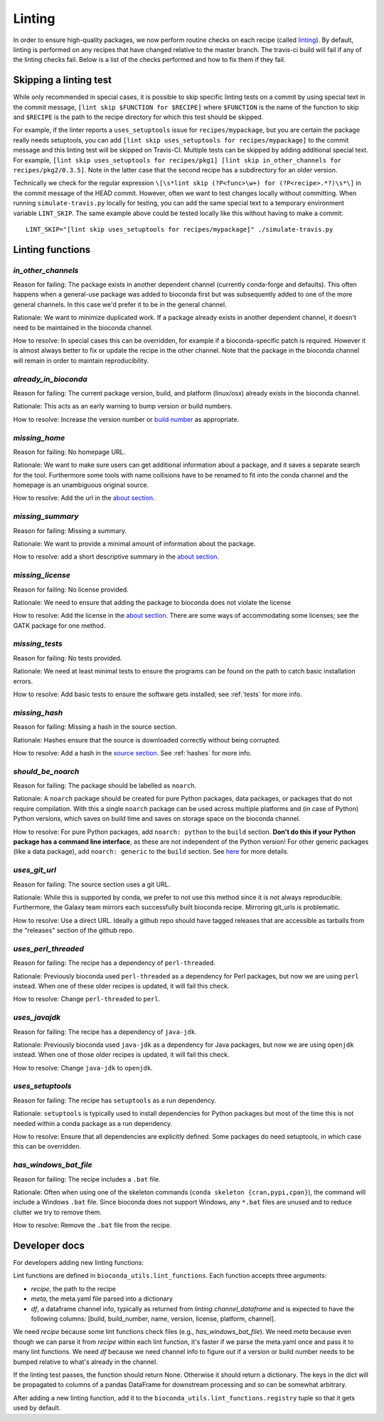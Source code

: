 Linting
=======

In order to ensure high-quality packages, we now perform routine checks on each
recipe (called `linting
<http://stackoverflow.com/questions/8503559/what-is-linting>`_). By default,
linting is performed on any recipes that have changed relative to the master
branch. The travis-ci build will fail if any of the linting checks fail. Below
is a list of the checks performed and how to fix them if they fail.

Skipping a linting test
-----------------------
While only recommended in special cases, it is possible to skip specific
linting tests on a commit by using special text in the commit message, ``[lint
skip $FUNCTION for $RECIPE]`` where ``$FUNCTION`` is the name of the function to
skip and ``$RECIPE`` is the path to the recipe directory for which this test
should be skipped.

For example, if the linter reports a ``uses_setuptools`` issue for
``recipes/mypackage``, but you are certain the package really needs
setuptools, you can add ``[lint skip uses_setuptools for recipes/mypackage]``
to the commit message and this linting test will be skipped on Travis-CI.
Multiple tests can be skipped by adding additional special text. For example,
``[lint skip uses_setuptools for recipes/pkg1] [lint skip in_other_channels for
recipes/pkg2/0.3.5]``. Note in the latter case that the second recipe has
a subdirectory for an older version.

Technically we check for the regular expression ``\[\s*lint skip (?P<func>\w+)
for (?P<recipe>.*?)\s*\]`` in the commit message of the HEAD commit. However,
often we want to test changes locally without committing.  When running
``simulate-travis.py`` locally for testing, you can add the same special text to
a temporary environment variable ``LINT_SKIP``. The same example above could be
tested locally like this without having to make a commit::

    LINT_SKIP="[lint skip uses_setuptools for recipes/mypackage]" ./simulate-travis.py

Linting functions
-----------------

`in_other_channels`
~~~~~~~~~~~~~~~~~~
Reason for failing: The package exists in another dependent channel (currently
conda-forge and defaults). This often happens when a general-use package
was added to bioconda first but was subsequently added to one of the more
general channels. In this case we'd prefer it to be in the general channel.

Rationale: We want to minimize duplicated work. If a package already exists in
another dependent channel, it doesn't need to be maintained in the bioconda
channel.

How to resolve: In special cases this can be overridden, for example if
a bioconda-specific patch is required. However it is almost always better to
fix or update the recipe in the other channel. Note that the package in the
bioconda channel will remain in order to maintain reproducibility.

`already_in_bioconda`
~~~~~~~~~~~~~~~~~~~~~
Reason for failing: The current package version, build, and platform
(linux/osx) already exists in the bioconda channel.

Rationale: This acts as an early warning to bump version or build numbers.

How to resolve: Increase the version number or `build number
<https://conda.io/docs/building/meta-yaml.html#build-number-and-string>`_ as
appropriate.

`missing_home`
~~~~~~~~~~~~~~
Reason for failing: No homepage URL.

Rationale: We want to make sure users can get additional information about
a package, and it saves a separate search for the tool. Furthermore some tools
with name collisions have to be renamed to fit into the conda channel and the
homepage is an unambiguous original source.

How to resolve: Add the url in the `about section
<https://conda.io/docs/building/meta-yaml.html#about-section>`_.

`missing_summary`
~~~~~~~~~~~~~~~~~
Reason for failing: Missing a summary.

Rationale: We want to provide a minimal amount of information about the
package.

How to resolve: add a short descriptive summary in the `about
section <https://conda.io/docs/building/meta-yaml.html#about-section>`_.

`missing_license`
~~~~~~~~~~~~~~~~~
Reason for failing: No license provided.

Rationale: We need to ensure that adding the package to bioconda does not
violate the license

How to resolve: Add the license in the `about section
<https://conda.io/docs/building/meta-yaml.html#about-section>`_. There are some
ways of accommodating some licenses; see the GATK package for one method.

`missing_tests`
~~~~~~~~~~~~~~~
Reason for failing: No tests provided.

Rationale: We need at least minimal tests to ensure the programs can be found
on the path to catch basic installation errors.

How to resolve: Add basic tests to ensure the software gets installed; see
:ref:`tests` for more info.

`missing_hash`
~~~~~~~~~~~~~~
Reason for failing: Missing a hash in the source section.

Rationale: Hashes ensure that the source is downloaded correctly without being
corrupted.

How to resolve: Add a hash in the `source section
<https://conda.io/docs/building/meta-yaml.html#source-section>`_. See
:ref:`hashes` for more info.

`should_be_noarch`
~~~~~~~~~~~~~~~~~~
Reason for failing: The package should be labelled as ``noarch``.

Rationale: A ``noarch`` package should be created for pure Python packages, data packages, or
packages that do not require compilation. With this a single ``noarch`` package can be
used across multiple platforms and (in case of Python) Python versions, which saves
on build time and saves on storage space on the bioconda channel.

How to resolve: For pure Python packages, add ``noarch: python`` to the ``build`` section.
**Don't do this if your Python package has a command line interface**, as these are not
independent of the Python version!
For other generic packages (like a data package), add ``noarch: generic`` to the ``build`` section.
See `here <https://www.continuum.io/blog/developer-blog/condas-new-noarch-packages>`_ for
more details.

`uses_git_url`
~~~~~~~~~~~~~~
Reason for failing: The source section uses a git URL.

Rationale: While this is supported by conda, we prefer
to not use this method since it is not always reproducible. Furthermore, the
Galaxy team mirrors each successfully built bioconda recipe. Mirroring git_urls
is problematic.

How to resolve: Use a direct URL. Ideally a github repo should have tagged
releases that are accessible as tarballs from the "releases" section of the
github repo.

`uses_perl_threaded`
~~~~~~~~~~~~~~~~~~~~
Reason for failing: The recipe has a dependency of ``perl-threaded``.

Rationale: Previously bioconda used ``perl-threaded`` as a dependency for Perl
packages, but now we are using ``perl`` instead. When one of these older recipes
is updated, it will fail this check.

How to resolve: Change ``perl-threaded`` to ``perl``.

`uses_javajdk`
~~~~~~~~~~~~~~
Reason for failing: The recipe has a dependency of ``java-jdk``.

Rationale: Previously bioconda used ``java-jdk`` as a dependency for Java
packages, but now we are using ``openjdk`` instead. When one of those older
recipes is updated, it will fail this check.

How to resolve: Change ``java-jdk`` to ``openjdk``.

`uses_setuptools`
~~~~~~~~~~~~~~~~~
Reason for failing: The recipe has ``setuptools`` as a run dependency.

Rationale: ``setuptools`` is typically used to install dependencies for Python
packages but most of the time this is not needed within a conda package as
a run dependency.

How to resolve: Ensure that all dependencies are explicitly defined. Some
packages do need setuptools, in which case this can be overridden.

`has_windows_bat_file`
~~~~~~~~~~~~~~~~~~~~~~
Reason for failing: The recipe includes a ``.bat`` file.

Rationale: Often when using one of the skeleton commands (``conda skeleton
{cran,pypi,cpan}``), the command will include a Windows ``.bat`` file. Since
bioconda does not support Windows, any ``*.bat`` files are unused and to reduce
clutter we try to remove them.

How to resolve: Remove the ``.bat`` file from the recipe.

Developer docs
--------------
For developers adding new linting functions:

Lint functions are defined in ``bioconda_utils.lint_functions``. Each function
accepts three arguments:

- `recipe`, the path to the recipe
- `meta`, the meta.yaml file parsed into a dictionary
- `df`, a dataframe channel info, typically as returned from
  `linting.channel_dataframe` and is expected to have the following columns:
  [build, build_number, name, version, license, platform, channel].

We need `recipe` because some lint functions check files (e.g.,
`has_windows_bat_file`). We need `meta` because even though we can parse it
from `recipe` within each lint function, it's faster if we parse the meta.yaml
once and pass it to many lint functions. We need `df` because we need channel
info to figure out if a version or build number needs to be bumped relative to
what's already in the channel.

If the linting test passes, the function should return None. Otherwise it
should return a dictionary. The keys in the dict will be propagated to columns
of a pandas DataFrame for downstream processing and so can be somewhat
arbitrary.

After adding a new linting function, add it to the
``bioconda_utils.lint_functions.registry`` tuple so that it gets used by
default.
